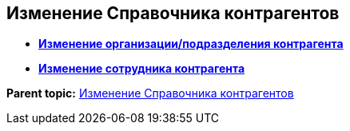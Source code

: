 
== Изменение Справочника контрагентов

* *xref:../topics/EditPartnersOrg.html[Изменение организации/подразделения контрагента]* +
* *xref:../topics/EditPartnersEmpl.html[Изменение сотрудника контрагента]* +

*Parent topic:* xref:../topics/ModifyPartners.html[Изменение Справочника контрагентов]
